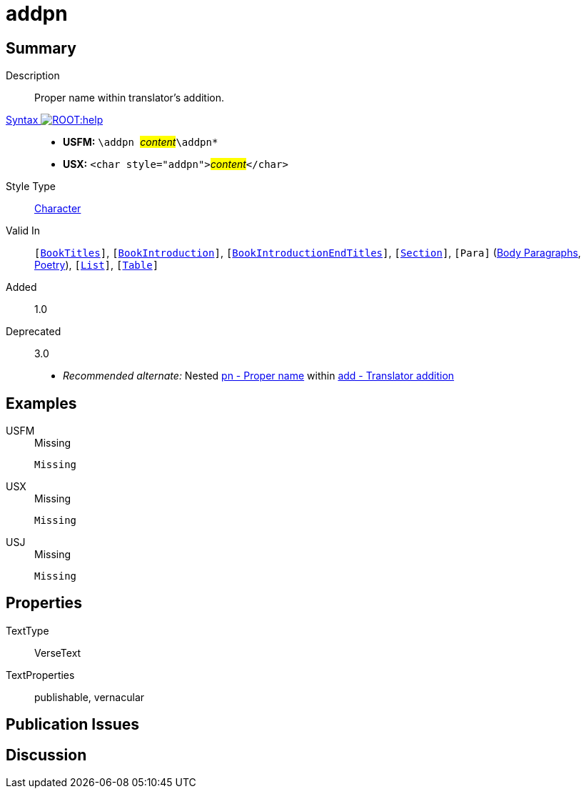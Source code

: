 = addpn
:description: Translator's addition
:url-repo: https://github.com/usfm-bible/tcdocs/blob/main/markers/char/addpn.adoc
:noindex:
ifndef::localdir[]
:source-highlighter: rouge
:localdir: ../
endif::[]
:imagesdir: {localdir}/images

// tag::public[]

== Summary

Description:: Proper name within translator's addition.
xref:ROOT:syntax-docs.adoc#_syntax[Syntax image:ROOT:help.svg[]]::
* *USFM:* ``++\addpn ++``#__content__#``++\addpn*++``
* *USX:* ``++<char style="addpn">++``#__content__#``++</char>++``
Style Type:: xref:char:index.adoc[Character]
Valid In:: `[xref:doc:index.adoc#doc-book-titles[BookTitles]]`, `[xref:doc:index.adoc#doc-book-intro[BookIntroduction]]`, `[xref:doc:index.adoc#doc-book-intro-end-titles[BookIntroductionEndTitles]]`, `[xref:para:titles-sections/index.adoc[Section]]`, `[Para]` (xref:para:paragraphs/index.adoc[Body Paragraphs], xref:para:poetry/index.adoc[Poetry]), `[xref:para:lists/index.adoc[List]]`, `[xref:para:tables/index.adoc[Table]]`
// tag::spec[]
Added:: 1.0
Deprecated:: 3.0
// end::spec[]
* _Recommended alternate:_ Nested xref:char:features/pn.adoc[pn - Proper name] within xref:char:features/add.adoc[add - Translator addition]

== Examples

[tabs]
======
USFM::
+
.Missing
[source#src-usfm-char-addpn_1,usfm,highlight=1]
----
Missing
----
USX::
+
.Missing
[source#src-usx-char-addpn_1,xml,highlight=1]
----
Missing
----
USJ::
+
.Missing
[source#src-usj-char-addpn_1,json]
----
Missing
----
======

// image::char/missing.jpg[,300]

== Properties

TextType:: VerseText
TextProperties:: publishable, vernacular

== Publication Issues

// end::public[]

== Discussion

